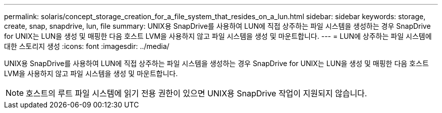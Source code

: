---
permalink: solaris/concept_storage_creation_for_a_file_system_that_resides_on_a_lun.html 
sidebar: sidebar 
keywords: storage, create, snap, snapdrive, lun, file 
summary: UNIX용 SnapDrive를 사용하여 LUN에 직접 상주하는 파일 시스템을 생성하는 경우 SnapDrive for UNIX는 LUN을 생성 및 매핑한 다음 호스트 LVM을 사용하지 않고 파일 시스템을 생성 및 마운트합니다. 
---
= LUN에 상주하는 파일 시스템에 대한 스토리지 생성
:icons: font
:imagesdir: ../media/


[role="lead"]
UNIX용 SnapDrive를 사용하여 LUN에 직접 상주하는 파일 시스템을 생성하는 경우 SnapDrive for UNIX는 LUN을 생성 및 매핑한 다음 호스트 LVM을 사용하지 않고 파일 시스템을 생성 및 마운트합니다.


NOTE: 호스트의 루트 파일 시스템에 읽기 전용 권한이 있으면 UNIX용 SnapDrive 작업이 지원되지 않습니다.
